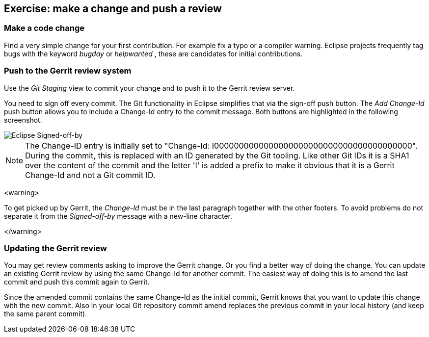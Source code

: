 == Exercise: make a change and push a review

=== Make a code change

Find a very simple change for your first contribution. For
example fix a typo or a compiler warning. Eclipse
projects
frequently tag bugs with the keyword
_bugday_
or
_helpwanted_
, these are candidates for initial contributions.



=== Push to the Gerrit review system

Use the _Git Staging_ view to commit your change and to push it to the Gerrit review server.


You need to sign off every commit. 
The Git functionality in Eclipse simplifies that via the sign-off push button. 
The _Add Change-Id_ push button allows you to include a Change-Id entry to the commit message. 
Both buttons are highlighted in the following screenshot.


image::eclipsegerritcontribution20.png[Eclipse Signed-off-by,pdfwidth=60%]

[NOTE]
====
The Change-ID entry is initially set to "Change-Id: I0000000000000000000000000000000000000000". 
During the commit, this is replaced with an ID generated by the Git tooling. 
Like other Git IDs it is a SHA1 over the content of the commit and the letter 'I' is added a prefix to make it obvious that it is a Gerrit Change-Id and not a Git commit ID.
====

<warning>

To get picked up by Gerrit, the
_Change-Id_
must be in the last paragraph together with the other footers.
To
avoid problems do not separate it from the
_Signed-off-by_
message
with a new-line character.

</warning>


=== Updating the Gerrit review

You may get review comments asking to improve the Gerrit change. Or you find a better way of doing the change.
You can update an existing Gerrit review by using the same Change-Id for another commit. 
The easiest way of doing this is to amend the last commit and push this commit again to Gerrit.


Since the amended commit contains the same Change-Id as the initial commit, Gerrit knows that you want to update this change with the new commit. 
Also in your local Git repository commit amend replaces the previous commit in your local history (and keep the same parent commit).


